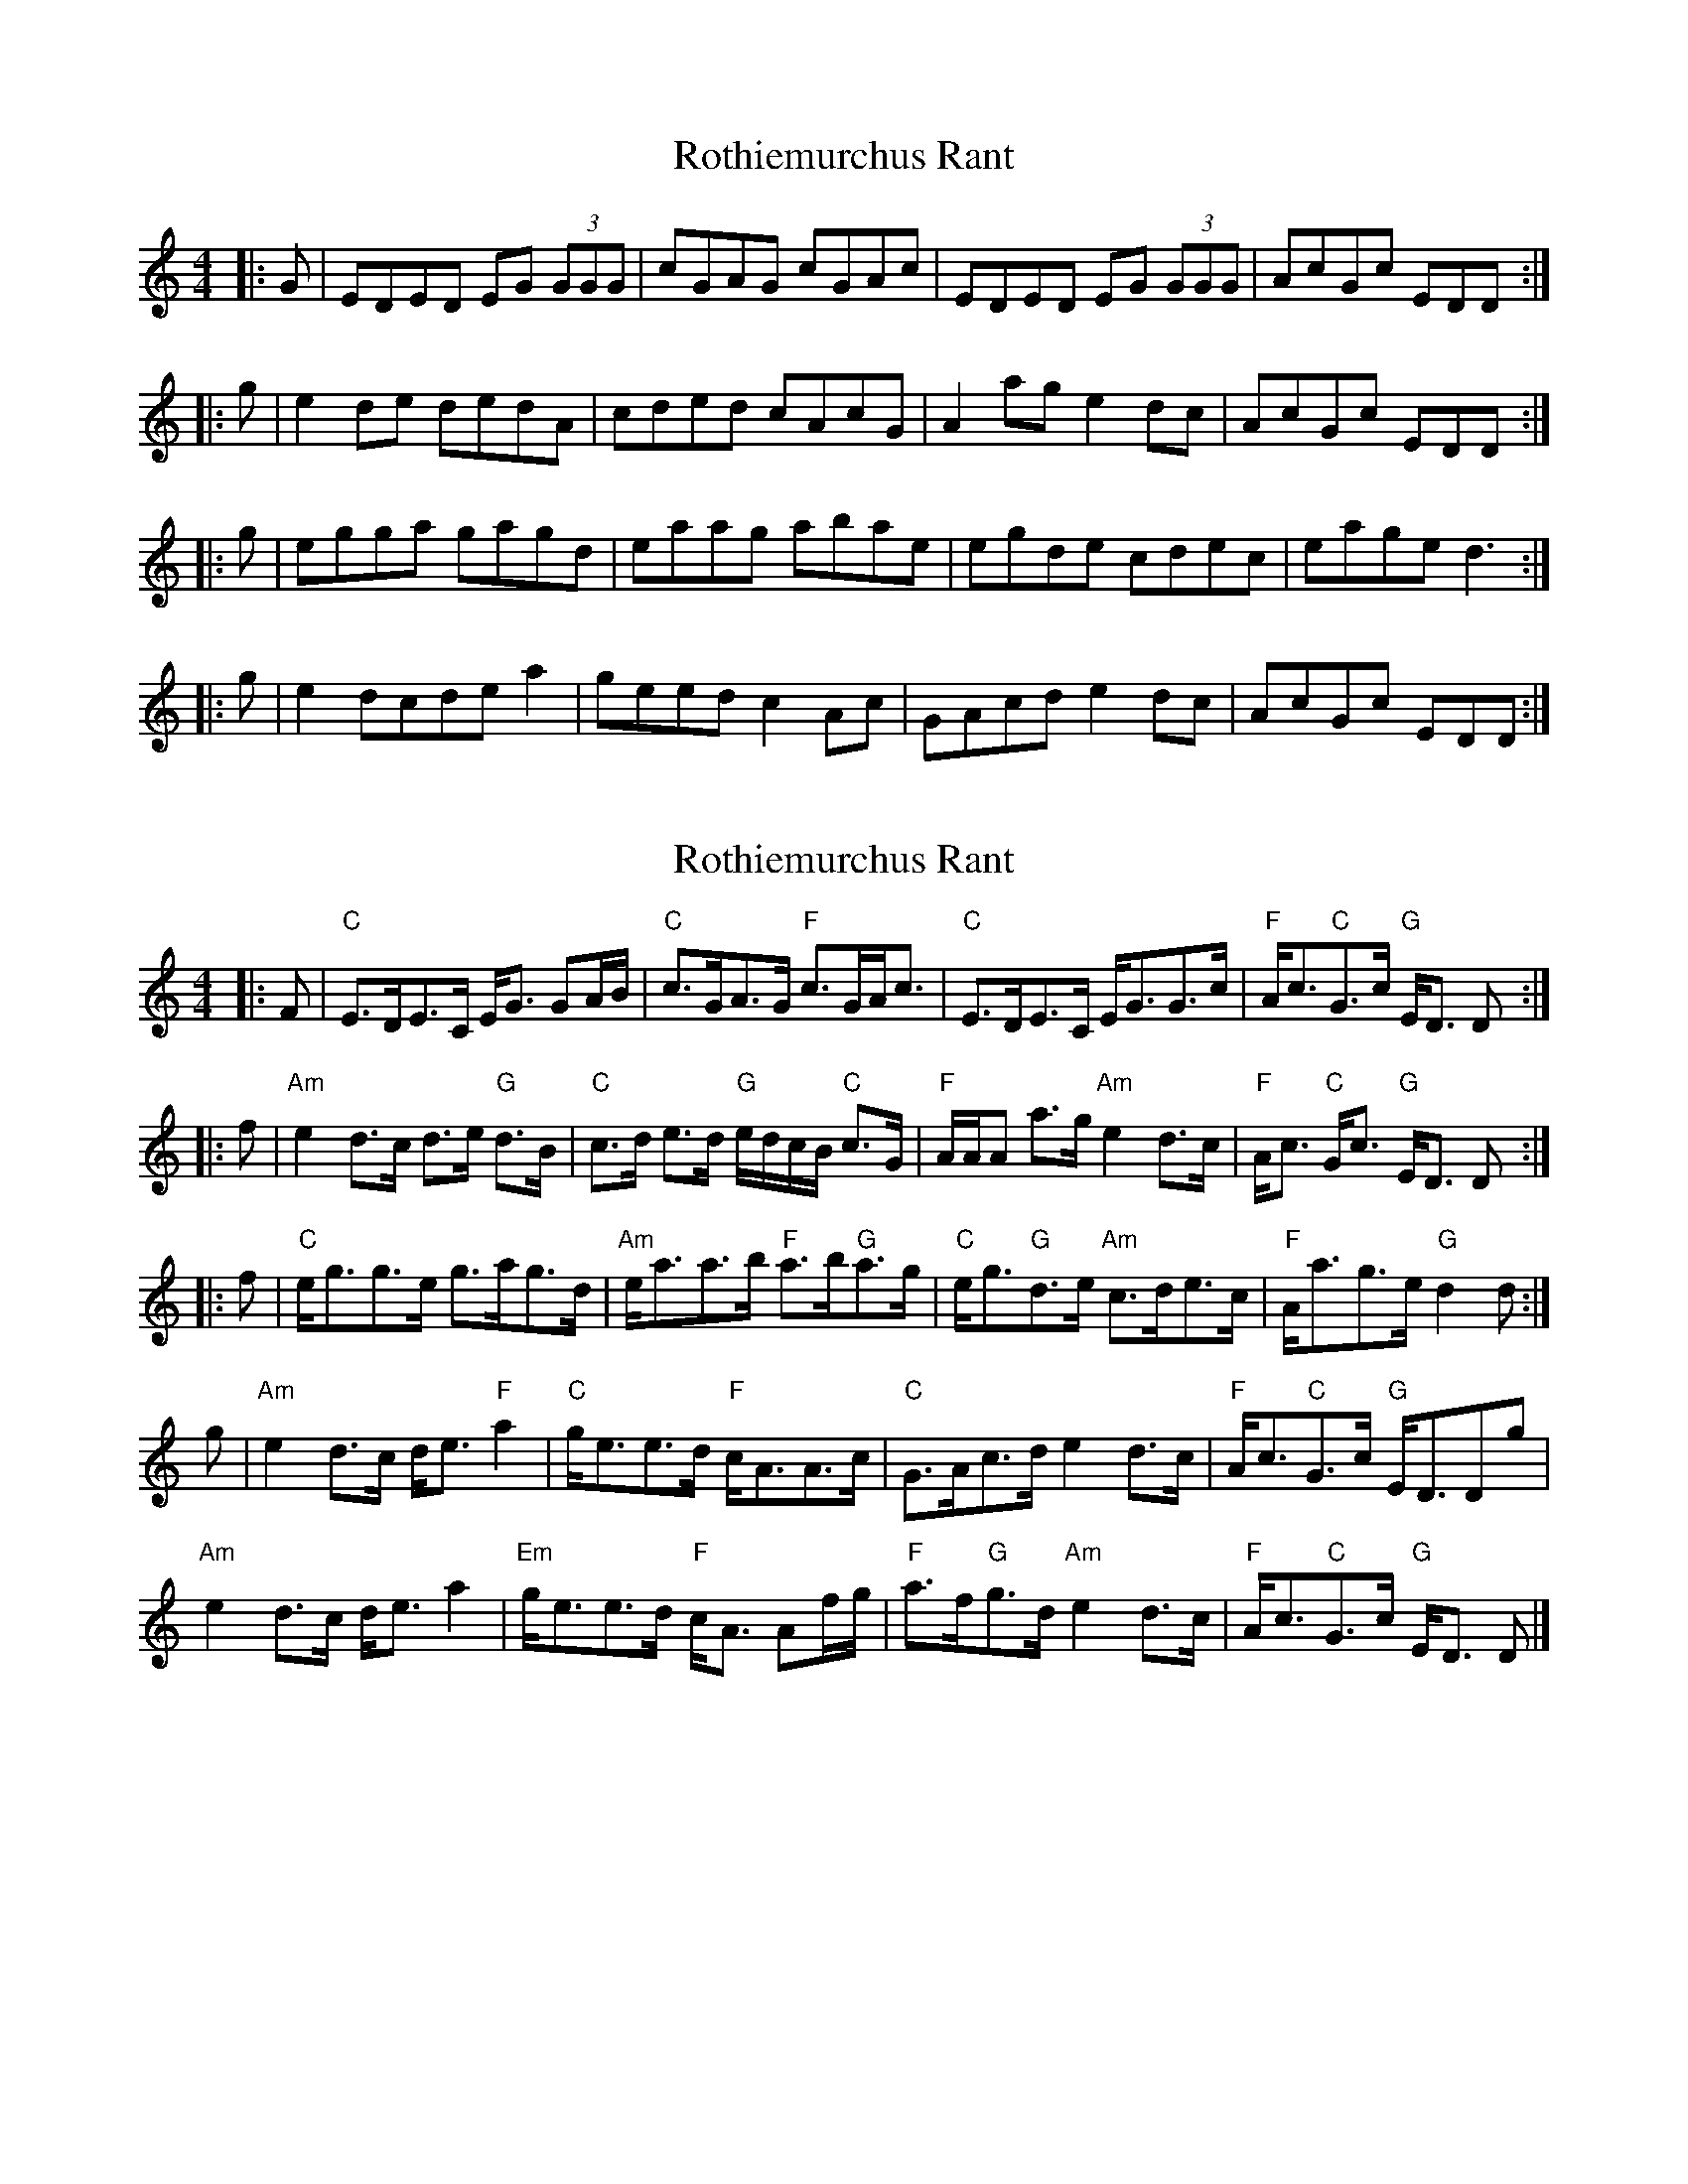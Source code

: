 X: 1
T: Rothiemurchus Rant
Z: iliketurtles
S: https://thesession.org/tunes/12058#setting12058
R: reel
M: 4/4
L: 1/8
K: Cmaj
|:G|EDED EG (3GGG| cGAG cGAc| EDED EG (3GGG|AcGc EDD:|
|:g| e2 de dedA| cded cAcG| A2 ag e2 dc|AcGc EDD:|
|:g|egga gagd|eaag abae|egde cdec|eage d3:|
|:g|e2 dcde a2|geed c2 Ac| GAcd e2 dc|AcGc EDD:|
X: 2
T: Rothiemurchus Rant
Z: javivr
S: https://thesession.org/tunes/12058#setting24755
R: reel
M: 4/4
L: 1/8
K: Cmaj
|: F|"C"E>DE>C E<G GA/B/|"C"c>GA>G "F"c>GA<c|"C"E>DE>C E<GG>c|"F"A<c"C"G>c "G"E<D D :|
|: f|"Am"e2 d>c d>e "G"d>B|"C"c>d e>d "G"e/d/c/B/ "C"c>G|"F"A/A/A a>g "Am"e2 d>c|"F"A<c "C"G<c "G"E<D D :|
|:f|"C"e<gg>e g>ag>d|"Am"e<aa>b "F"a>b"G"a>g|"C"e<g"G"d>e "Am"c>de>c|"F"A<ag>e "G"d2 d :|
g |"Am"e2 d>c d<e "F"a2|"C"g<ee>d "F"c<AA>c|"C"G>Ac>d e2 d>c|"F"A<c"C"G>c "G"E<DDg|
"Am"e2 d>c d<e a2|"Em"g<ee>d "F"c<A Af/g/|"F"a>f"G"g>d "Am"e2 d>c|"F"A<c"C"G>c "G"E<D D |]
X: 3
T: Rothiemurchus Rant
Z: javivr
S: https://thesession.org/tunes/12058#setting24756
R: reel
M: 4/4
L: 1/8
K: Cmaj
G|E>DE>C EG G2|c>GA>G c>G A<c|E>DE>C E<G G>c|A<c G>c E<DD:|
|:f|e2 d>c d>ed>B|c>de>d e/d/c/B/ c>G|A/A/A a>g e2 d>c|A<cG<c E<DD:|
|:f|e<g g>a g>ag>d|e<a a>b a>ba>g|e<g d>e c>de>c|A<a g>e e<dd:|
||g|e2 d>^c d<e a2|g<e e>d c<A A>c|GAcd e2 d<c|A<cG<c E<D D>g|
e2 d>c d<e a2|g<e e>d c<A Ae/g/|a>eg>d e2 d<c|A<cG<c E<DD||

